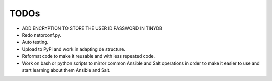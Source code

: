 TODOs
=====

* ADD ENCRYPTION TO STORE THE USER ID PASSWORD IN TINYDB
* Redo netorconf.py.
* Auto testing.
* Upload to PyPi and work in adapting de structure.
* Reformat code to make it reusable and with less repeated code.
* Work on bash or python scripts to mirror common Ansible and Salt operations in order to make it easier to use and start learning about them Ansible and Salt.